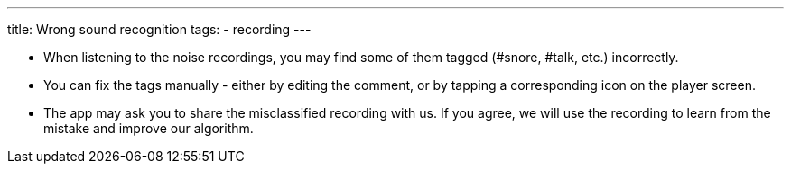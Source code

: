 ---
title: Wrong sound recognition
tags:
- recording
---

* When listening to the noise recordings, you may find some of them tagged (#snore, #talk, etc.) incorrectly.
* You can fix the tags manually - either by editing the comment, or by tapping a corresponding icon on the player screen.
* The app may ask you to share the misclassified recording with us. If you agree, we will use the recording to learn from the mistake and improve our algorithm.